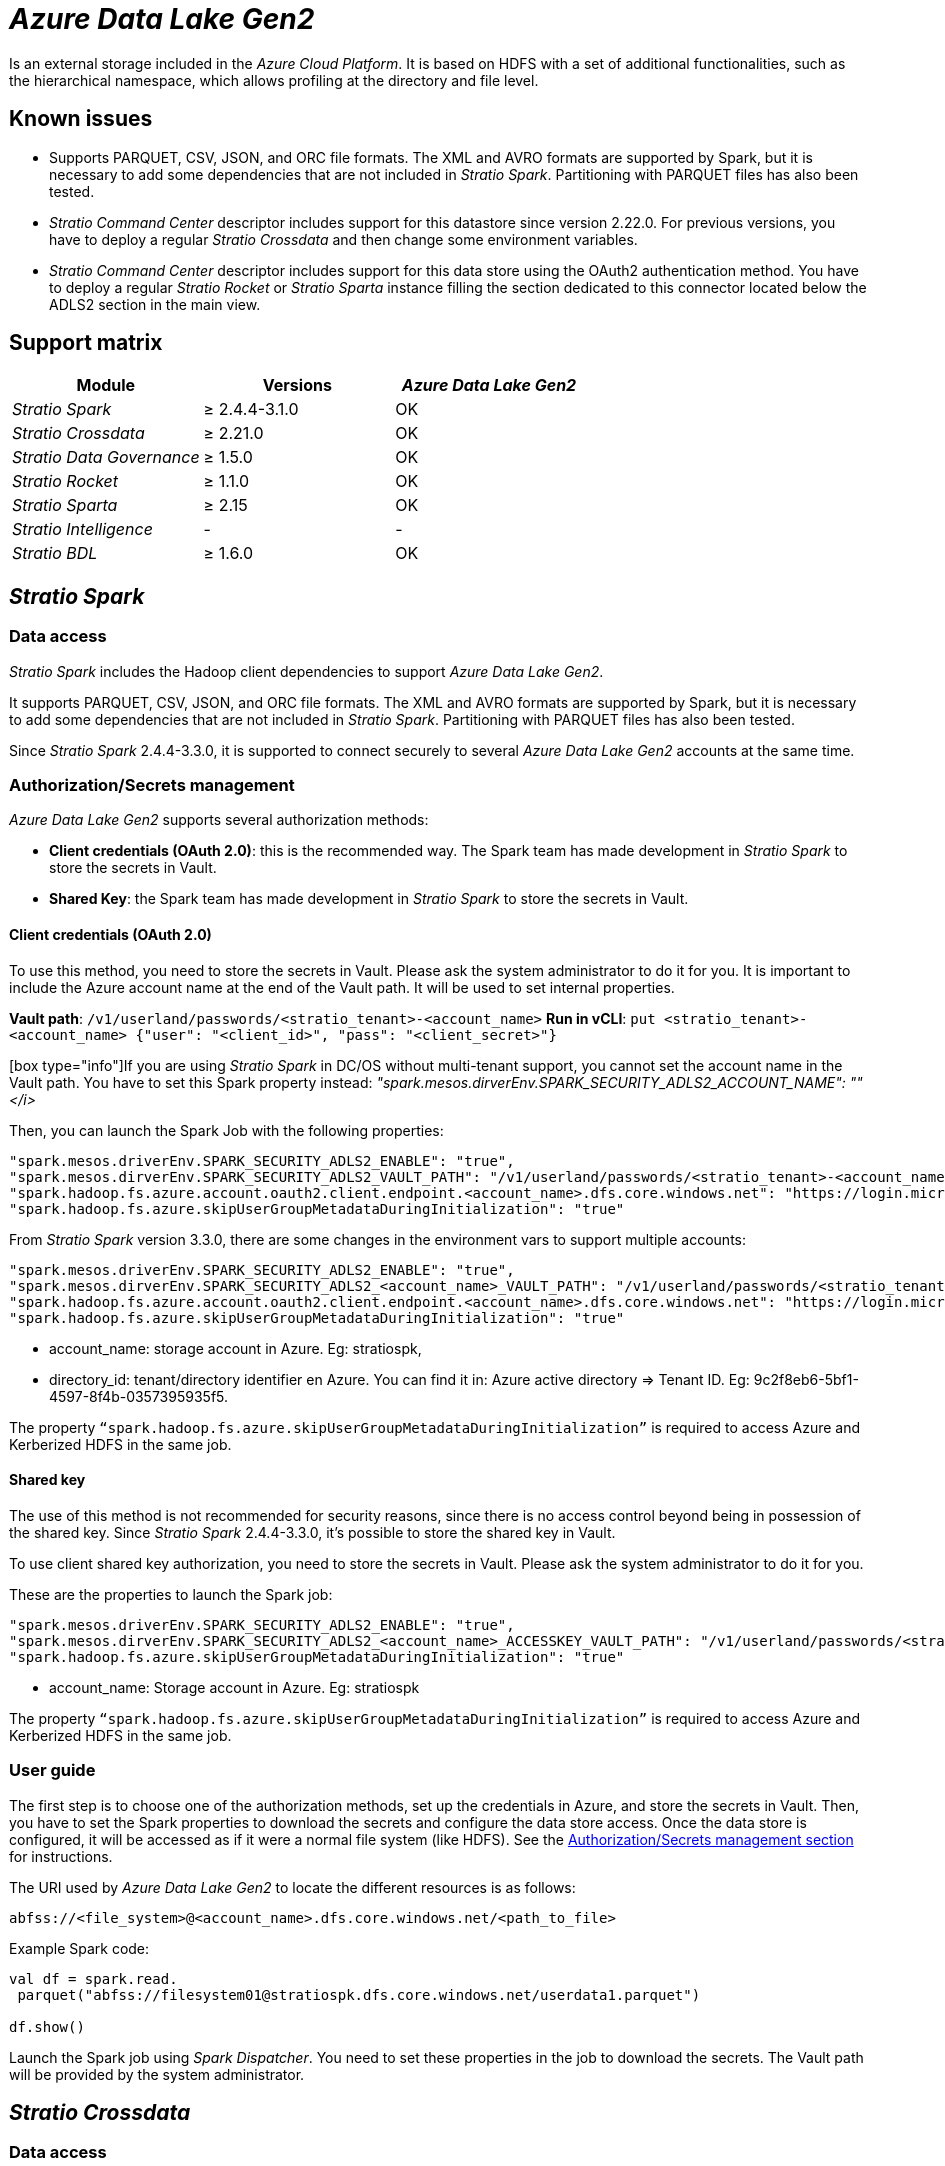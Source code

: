 = _Azure Data Lake Gen2_

Is an external storage included in the _Azure Cloud Platform_. It is based on HDFS with a set of additional functionalities, such as the hierarchical namespace, which allows profiling at the directory and file level.

== Known issues

* Supports PARQUET, CSV, JSON, and ORC file formats. The XML and AVRO formats are supported by Spark, but it is necessary to add some dependencies that are not included in _Stratio Spark_. Partitioning with PARQUET files has also been tested.
* _Stratio Command Center_ descriptor includes support for this datastore since version 2.22.0. For previous versions, you have to deploy a regular _Stratio Crossdata_ and then change some environment variables.
* _Stratio Command Center_ descriptor includes support for this data store using the OAuth2 authentication method. You have to deploy a regular _Stratio Rocket_ or _Stratio Sparta_ instance filling the section dedicated to this connector located below the ADLS2 section in the main view.

== Support matrix

|===
| Module | Versions | _Azure Data Lake Gen2_

| _Stratio Spark_
| ≥ 2.4.4-3.1.0
| OK

| _Stratio Crossdata_
| ≥ 2.21.0
| OK

| _Stratio Data Governance_
| ≥ 1.5.0
| OK

| _Stratio Rocket_
| ≥ 1.1.0
| OK

| _Stratio Sparta_
| ≥ 2.15
| OK

| _Stratio Intelligence_
| -
| -

| _Stratio BDL_
| ≥ 1.6.0
| OK
|===

[box type="info"]Modules without versions are not tested yet. They might be supported.[/box]

== _Stratio Spark_

=== Data access

_Stratio Spark_ includes the Hadoop client dependencies to support _Azure Data Lake Gen2_.

It supports PARQUET, CSV, JSON, and ORC file formats. The XML and AVRO formats are supported by Spark, but it is necessary to add some dependencies that are not included in _Stratio Spark_. Partitioning with PARQUET files has also been tested.

Since _Stratio Spark_ 2.4.4-3.3.0, it is supported to connect securely to several _Azure Data Lake Gen2_ accounts at the same time.

=== Authorization/Secrets management

_Azure Data Lake Gen2_ supports several authorization methods:

* *Client credentials (OAuth 2.0)*: this is the recommended way. The Spark team has made development in _Stratio Spark_ to store the secrets in Vault.
* *Shared Key*: the Spark team has made development in _Stratio Spark_ to store the secrets in Vault.

==== Client credentials (OAuth 2.0)

To use this method, you need to store the secrets in Vault. Please ask the system administrator to do it for you. It is important to include the Azure account name at the end of the Vault path. It will be used to set internal properties.

*Vault path*: `/v1/userland/passwords/<stratio_tenant>-<account_name>`
*Run in vCLI*: `put <stratio_tenant>-<account_name> {"user": "<client_id>", "pass": "<client_secret>"}`

[box type="info"]If you are using _Stratio Spark_ in DC/OS without multi-tenant support, you cannot set the account name in the Vault path. You have to set this Spark property instead: _"spark.mesos.dirverEnv.SPARK_SECURITY_ADLS2_ACCOUNT_NAME": "+++<account_name>+++"</i>[/box]+++</account_name>+++_

Then, you can launch the Spark Job with the following properties:

[source,json]
----
"spark.mesos.driverEnv.SPARK_SECURITY_ADLS2_ENABLE": "true",
"spark.mesos.dirverEnv.SPARK_SECURITY_ADLS2_VAULT_PATH": "/v1/userland/passwords/<stratio_tenant>-<account_name>",
"spark.hadoop.fs.azure.account.oauth2.client.endpoint.<account_name>.dfs.core.windows.net": "https://login.microsoftonline.com/<directory_id>/oauth2/token",
"spark.hadoop.fs.azure.skipUserGroupMetadataDuringInitialization": "true"
----

From _Stratio Spark_ version 3.3.0, there are some changes in the environment vars to support multiple accounts:

[source,json]
----
"spark.mesos.driverEnv.SPARK_SECURITY_ADLS2_ENABLE": "true",
"spark.mesos.dirverEnv.SPARK_SECURITY_ADLS2_<account_name>_VAULT_PATH": "/v1/userland/passwords/<stratio_tenant>-azure",
"spark.hadoop.fs.azure.account.oauth2.client.endpoint.<account_name>.dfs.core.windows.net": "https://login.microsoftonline.com/<directory_id>/oauth2/token",
"spark.hadoop.fs.azure.skipUserGroupMetadataDuringInitialization": "true"
----

* account_name: storage account in Azure. Eg: stratiospk,
* directory_id: tenant/directory identifier en Azure. You can find it in: Azure active directory \=> Tenant ID. Eg: 9c2f8eb6-5bf1-4597-8f4b-0357395935f5.

The property `“spark.hadoop.fs.azure.skipUserGroupMetadataDuringInitialization”` is required to access Azure and Kerberized HDFS in the same job.

==== Shared key

The use of this method is not recommended for security reasons, since there is no access control beyond being in possession of the shared key. Since _Stratio Spark_ 2.4.4-3.3.0, it's possible to store the shared key in Vault.

To use client shared key authorization, you need to store the secrets in Vault. Please ask the system administrator to do it for you.

These are the properties to launch the Spark job:

[source,json]
----
"spark.mesos.driverEnv.SPARK_SECURITY_ADLS2_ENABLE": "true",
"spark.mesos.dirverEnv.SPARK_SECURITY_ADLS2_<account_name>_ACCESSKEY_VAULT_PATH": "/v1/userland/passwords/<stratio_tenant>-azure",
"spark.hadoop.fs.azure.skipUserGroupMetadataDuringInitialization": "true"
----

* account_name: Storage account in Azure. Eg: stratiospk

The property `“spark.hadoop.fs.azure.skipUserGroupMetadataDuringInitialization”` is required to access Azure and Kerberized HDFS in the same job.

=== User guide

The first step is to choose one of the authorization methods, set up the credentials in Azure, and store the secrets in Vault. Then, you have to set the Spark properties to download the secrets and configure the data store access. Once the data store is configured, it will be accessed as if it were a normal file system (like HDFS). See the <<AuthorizationSecrets_management,Authorization/Secrets management section>> for instructions.

The URI used by _Azure Data Lake Gen2_ to locate the different resources is as follows:

[source,text]
----
abfss://<file_system>@<account_name>.dfs.core.windows.net/<path_to_file>
----

Example Spark code:

[source,scala]
----
val df = spark.read.
 parquet("abfss://filesystem01@stratiospk.dfs.core.windows.net/userdata1.parquet")

df.show()
----

Launch the Spark job using _Spark Dispatcher_. You need to set these properties in the job to download the secrets. The Vault path will be provided by the system administrator.

== _Stratio Crossdata_

=== Data access

Access to data is done through _Stratio Spark_. See the <<Stratio_Spark,_Stratio Spark_ section>> for more information.

=== Authorization/Secrets management

_Stratio Crossdata_ uses the same authorization methods supported in _Stratio Spark_.

The recommended method is "`client credentials (OAuth 2.0)`" and the secrets can be safely stored in Vault. It is also possible to configure the credentials in plain text using environment variables but this method is not recommended for security reasons.

=== User guide

In order to carry out a test, it is necessary to have an Azure account, create a storage account (type Data Lake Gen2), and then a BLOB filesystem (in Containers).

First of all, you need to save the credentials in Vault. You have to ask the system administrator to do it for you. See the <<Stratio_Spark,_Stratio Spark_>> secrets section for instructions.

The next step is to deploy _Stratio Crossdata_ using _Stratio Command Center_. You can find them in *Environment → External data stores → _Azure Data Lake Gen2_ integration*.

[box type="info"]The _Stratio Command Center_ descriptor is available since version 2.22.0. For previous versions, you have to talk with the system administrator.[/box]

Once deployed, it is possible to register the table in the catalog and execute queries.

[source,text]
----
-- Read an existing parquet file
CREATE TABLE azure_1 USING parquet OPTIONS (path 'abfss://filesystem01@stratiospk.dfs.core.windows.net/userdata1.parquet');
SELECT * from azure_1;

-- Create a new parquet file in Azure with two columns and five rows.
CREATE TABLE azure_2 USING parquet OPTIONS (path 'abfss://filesystem01@stratiospk.dfs.core.windows.net/myfile.parquet') AS SELECT 1 AS id, 'Roque' AS name UNION SELECT 2 AS id, 'Miguel Angel' AS name UNION SELECT 3 AS id, 'Ivan' AS name UNION SELECT 4 AS id, 'Alberto' AS name UNION SELECT 5 AS id, 'Juan Miguel' AS name;
SELECT * from azure_2;
----

== _Stratio Data Governance_

=== Data access

The HDFS discovery agent has support for discovery Azure metadata using the Hadoop Azure client. Supported file formats are PARQUET and AVRO.

=== Authorization/Secrets management

The Discovery agent currently supports "`client credentials (OAuth 2.0)`" and "`shared key`" authorization methods. Secrets can be safely stored in Vault. See the <<Stratio_Spark,_Stratio Spark_ section>> for more information.

It is highly recommended to create a dedicated user for the discovery agent with limited permissions.

=== User guide

Prerequisites:

* An Azure storage account (type Data Lake Gen2) with access to a BLOB filesystem.
* A _Stratio Data Governance_ installation.

The first step is to create the secrets in Vault. These secrets are not created automatically by the _Stratio Command Center_ installer, so you have to ask the system administrator to do it for you. It's highly recommended to create a new user in Azure for _Stratio Data Governance_ with limited permissions.

Use the _Stratio Command Center_ descriptor to install the HDFS discovery agent for Azure: _agent-cloud-default_.

The most important fields to fill in the installation are:

*General*

* Backend _Stratio Data Governance_ (PostgreSQL)
 ** Host: PostgreSQL instance to save the _Azure Data Lake Gen2_ metadata.
* External configuration:
 ** HDFS to discover
  *** Data store type: ADLS2.
  *** Default FS: default file system. Eg: abfss://filesystem01@stratiospk.dfs.core.windows.net.
  *** Init path: the path from which you want to discover the metadata recursively. Set/if you are not sure.
 ** _Azure Data Lake Gen2_ configuration
  *** Authorization method: can be OAUTH (client credentials) or ACCESS KEY. In both cases, the secrets must be stored in Vault.
  *** OAuth2 Tenant/Directory ID: only for OAuth authentication. Eg: 9c2f8eb6-5bf1-4597-8f4b-0357395935f5.
 ** Service identity
  *** Vault role: it's recommended to create a new role for discovery agents. Eg: s000001-dg-agent.
 ** Calico network
  *** Network name: it's necessary to use the stratio-shared network if the discovery agent is configured to save the metadata in Postgreseos.

*Settings*

* Secrets path
 ** Vault path: Vault path with the authorization credentials. Eg: s000001-dg-azure-agent.
 ** Instance name: Vault secret with the authorization credentials. Eg: s000001-dg-azure-agent.

Check that the service deploys, is able to download the driver and secrets, and the discovery process begins. The first time may take a while.

If the service works correctly, you can see the discovered metadata in the traces:

[source,text]
----
Extract begins at: Fri Mar 27 09:56:05 CET 2020
NewOrUpdate 14 DataAssets begins at: Fri Mar 27 09:56:06 CET 2020
Delete 0 DataAssets begins at: Fri Mar 27 09:56:07 CET 2020
Synchronizing 14 and 0 Federated DataAssets begins at: Fri Mar 27 09:56:07 CET 2020
----

In the _Stratio Data Governance_ UI, you can see that a new data store has been discovered, and you can browse the metadata. All files, columns, and data types have been detected correctly.

image::../attachments/external-azuregen2-connector-governance.png[]

The agent updates the metadata periodically. A test can be performed, for example, uploading a new file into Azure and waiting for the agent to detect the change. These changes are reflected in the _Stratio Data Governance_ UI.

== _Stratio Rocket_/_Stratio Sparta_

Access to data is done through _Stratio Spark_. See the <<Stratio_Spark,_Stratio Spark_ section>> for more information.

_Stratio Command Center_ descriptor includes support for this data store using the "`client credentials (OAuth 2.0)`" authentication method. You can find _Azure Data Lake Gen2_ fields in the *General → External configuration → Adl2 configuration enabled* section.

The most important fields to fill in the installation are:

*General*

* External configuration:
 ** Configuration enabled: enable _Azure Data Lake Gen2_ support.
  *** Credentials Vault path: Vault path with the secrets. This is provided by the system administrator.
  *** Storage account in Azure: storage account name. Eg: stratiospk.
  *** Tenant/directory identifier in Azure: directory ID. Eg: 9c2f8eb6-5bf1-4597-8f4b-0357395935f5.

There is specific documentation for this connector in xref:../../Operations-manual/Stratio-Rocket/Installing-and-upgrading/Deployment/EOS-JSON.adoc[_Stratio Rocket_ deployment page].

[box type="info"]_Stratio Spark 2.4.4-3.1.0_ reads the storage account name from the Vault path, so make sure the path ends with the following format: _"v1/userland/passwords/ ... /<stratio_tenant>-<account_name>"_. This limitation has been fixed in later versions of _Stratio Spark_.[/box]

== _Stratio GoSec_

External data stores are not integrated into _Stratio GoSec_.

The authorization will be configured directly in the database when the user is created for _Stratio Crossdata_/_Stratio Spark_/_Stratio Data Governance_. It is recommended to create a specific user for each application with limited permissions.

Most modules will access the data store through _Stratio Crossdata_. This allows you to configure different authorization policies for each user in _Stratio GoSec_.

Secrets (user/password) can be stored in Vault safely. _Stratio Crossdata_/_Stratio Spark_/_Stratio Data Governance_ have mechanisms to download the secrets and use them when necessary.
